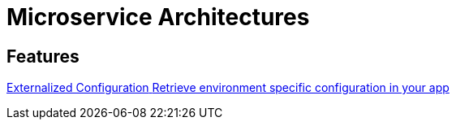 = Microservice Architectures

[.card-section]
== Features

[.card.card-index]
--
xref:microservices:externalized-configuration.adoc[[.card-title]#Externalized Configuration# [.card-body.card-content-overflow]#pass:q[Retrieve environment specific configuration in your app]#]
--





